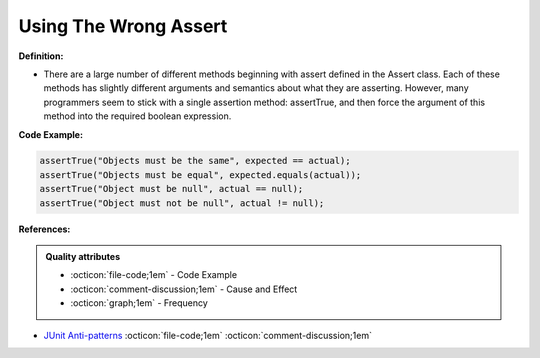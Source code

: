 Using The Wrong Assert
^^^^^
**Definition:**

* There are a large number of different methods beginning with assert defined in the Assert class. Each of these methods has slightly different arguments and semantics about what they are asserting. However, many programmers seem to stick with a single assertion method: assertTrue, and then force the argument of this method into the required boolean expression.


**Code Example:**

.. code-block:: javascript

  assertTrue("Objects must be the same", expected == actual);
  assertTrue("Objects must be equal", expected.equals(actual));
  assertTrue("Object must be null", actual == null);
  assertTrue("Object must not be null", actual != null);

**References:**

.. admonition:: Quality attributes

    * :octicon:`file-code;1em` -  Code Example
    * :octicon:`comment-discussion;1em` -  Cause and Effect
    * :octicon:`graph;1em` -  Frequency

* `JUnit Anti-patterns <https://exubero.com/junit/anti-patterns/>`_ :octicon:`file-code;1em` :octicon:`comment-discussion;1em`

